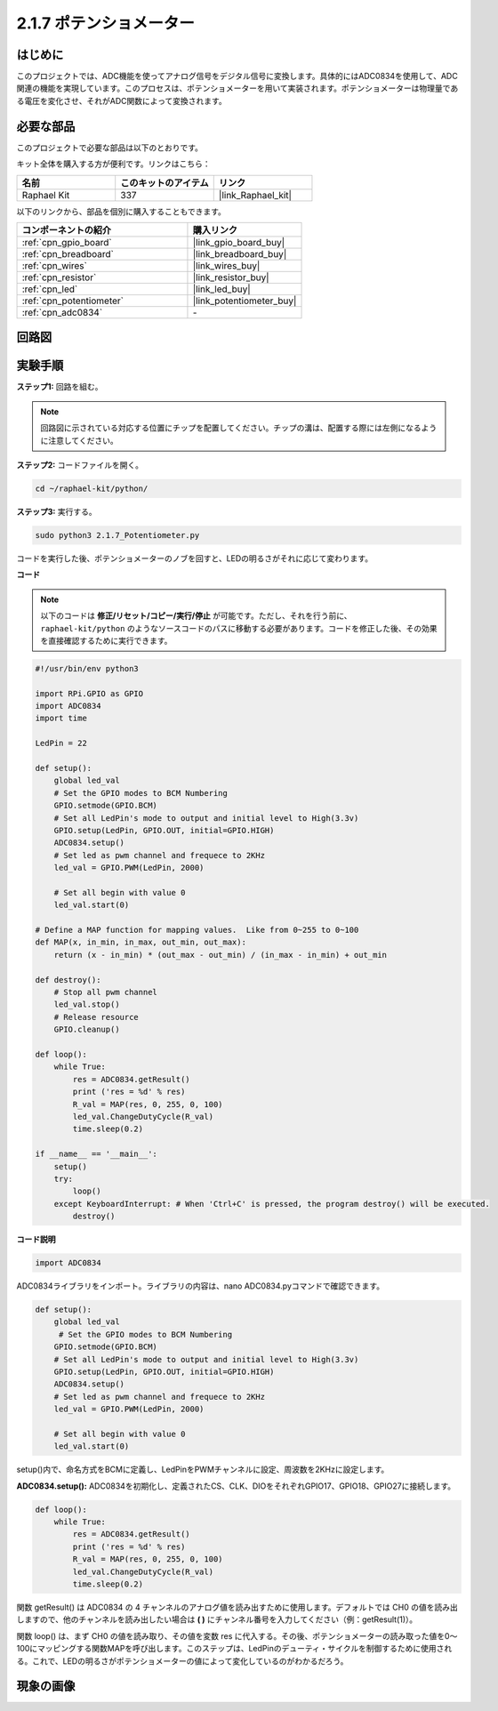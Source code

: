 .. _2.1.7_py:

2.1.7 ポテンショメーター
==========================

はじめに
---------------------

このプロジェクトでは、ADC機能を使ってアナログ信号をデジタル信号に変換します。具体的にはADC0834を使用して、ADC関連の機能を実現しています。このプロセスは、ポテンショメーターを用いて実装されます。ポテンショメーターは物理量である電圧を変化させ、それがADC関数によって変換されます。

必要な部品
------------------------

このプロジェクトで必要な部品は以下のとおりです。

.. image:: ../img/list_2.1.4_potentiometer.png

キット全体を購入する方が便利です。リンクはこちら：

.. list-table::
    :widths: 20 20 20
    :header-rows: 1

    *   - 名前	
        - このキットのアイテム
        - リンク
    *   - Raphael Kit
        - 337
        - |link_Raphael_kit|

以下のリンクから、部品を個別に購入することもできます。

.. list-table::
    :widths: 30 20
    :header-rows: 1

    *   - コンポーネントの紹介
        - 購入リンク
    *   - :ref:`cpn_gpio_board`
        - |link_gpio_board_buy|
    *   - :ref:`cpn_breadboard`
        - |link_breadboard_buy|
    *   - :ref:`cpn_wires`
        - |link_wires_buy|
    *   - :ref:`cpn_resistor`
        - |link_resistor_buy|
    *   - :ref:`cpn_led`
        - |link_led_buy|
    *   - :ref:`cpn_potentiometer`
        - |link_potentiometer_buy|
    *   - :ref:`cpn_adc0834`
        - \-

回路図
-------------

.. image:: ../img/image311.png

.. image:: ../img/image312.png

実験手順
---------------

**ステップ1:** 回路を組む。

.. image:: ../img/image180.png

.. note::
    回路図に示されている対応する位置にチップを配置してください。チップの溝は、配置する際には左側になるように注意してください。

**ステップ2:** コードファイルを開く。

.. raw:: html

   <run></run>

.. code-block::

    cd ~/raphael-kit/python/

**ステップ3:** 実行する。

.. raw:: html

   <run></run>

.. code-block::

    sudo python3 2.1.7_Potentiometer.py

コードを実行した後、ポテンショメーターのノブを回すと、LEDの明るさがそれに応じて変わります。

**コード**

.. note::
    以下のコードは **修正/リセット/コピー/実行/停止** が可能です。ただし、それを行う前に、 ``raphael-kit/python`` のようなソースコードのパスに移動する必要があります。コードを修正した後、その効果を直接確認するために実行できます。

.. raw:: html

    <run></run>

.. code-block:: python

    #!/usr/bin/env python3

    import RPi.GPIO as GPIO
    import ADC0834
    import time

    LedPin = 22

    def setup():
        global led_val
        # Set the GPIO modes to BCM Numbering
        GPIO.setmode(GPIO.BCM)
        # Set all LedPin's mode to output and initial level to High(3.3v)
        GPIO.setup(LedPin, GPIO.OUT, initial=GPIO.HIGH)
        ADC0834.setup()
        # Set led as pwm channel and frequece to 2KHz
        led_val = GPIO.PWM(LedPin, 2000)

        # Set all begin with value 0
        led_val.start(0)

    # Define a MAP function for mapping values.  Like from 0~255 to 0~100
    def MAP(x, in_min, in_max, out_min, out_max):
        return (x - in_min) * (out_max - out_min) / (in_max - in_min) + out_min

    def destroy():
        # Stop all pwm channel
        led_val.stop()
        # Release resource
        GPIO.cleanup()

    def loop():
        while True:
            res = ADC0834.getResult()
            print ('res = %d' % res)
            R_val = MAP(res, 0, 255, 0, 100)
            led_val.ChangeDutyCycle(R_val)
            time.sleep(0.2)

    if __name__ == '__main__':
        setup()
        try:
            loop()
        except KeyboardInterrupt: # When 'Ctrl+C' is pressed, the program destroy() will be executed.
            destroy()

**コード説明**

.. code-block:: python

    import ADC0834

ADC0834ライブラリをインポート。ライブラリの内容は、nano ADC0834.pyコマンドで確認できます。

.. code-block:: python

    def setup():
        global led_val
         # Set the GPIO modes to BCM Numbering
        GPIO.setmode(GPIO.BCM)
        # Set all LedPin's mode to output and initial level to High(3.3v)
        GPIO.setup(LedPin, GPIO.OUT, initial=GPIO.HIGH)
        ADC0834.setup()
        # Set led as pwm channel and frequece to 2KHz
        led_val = GPIO.PWM(LedPin, 2000)

        # Set all begin with value 0
        led_val.start(0)

setup()内で、命名方式をBCMに定義し、LedPinをPWMチャンネルに設定、周波数を2KHzに設定します。

**ADC0834.setup():** ADC0834を初期化し、定義されたCS、CLK、DIOをそれぞれGPIO17、GPIO18、GPIO27に接続します。

.. code-block:: python

    def loop():
        while True:
            res = ADC0834.getResult()
            print ('res = %d' % res)
            R_val = MAP(res, 0, 255, 0, 100)
            led_val.ChangeDutyCycle(R_val)
            time.sleep(0.2)

関数 getResult() は ADC0834 の 4 チャンネルのアナログ値を読み出すために使用します。デフォルトでは CH0 の値を読み出しますので、他のチャンネルを読み出したい場合は **( )** にチャンネル番号を入力してください（例：getResult(1)）。

関数 loop() は、まず CH0 の値を読み取り、その値を変数 res に代入する。その後、ポテンショメーターの読み取った値を0～100にマッピングする関数MAPを呼び出します。このステップは、LedPinのデューティ・サイクルを制御するために使用される。これで、LEDの明るさがポテンショメーターの値によって変化しているのがわかるだろう。

現象の画像
------------------

.. image:: ../img/image181.jpeg


